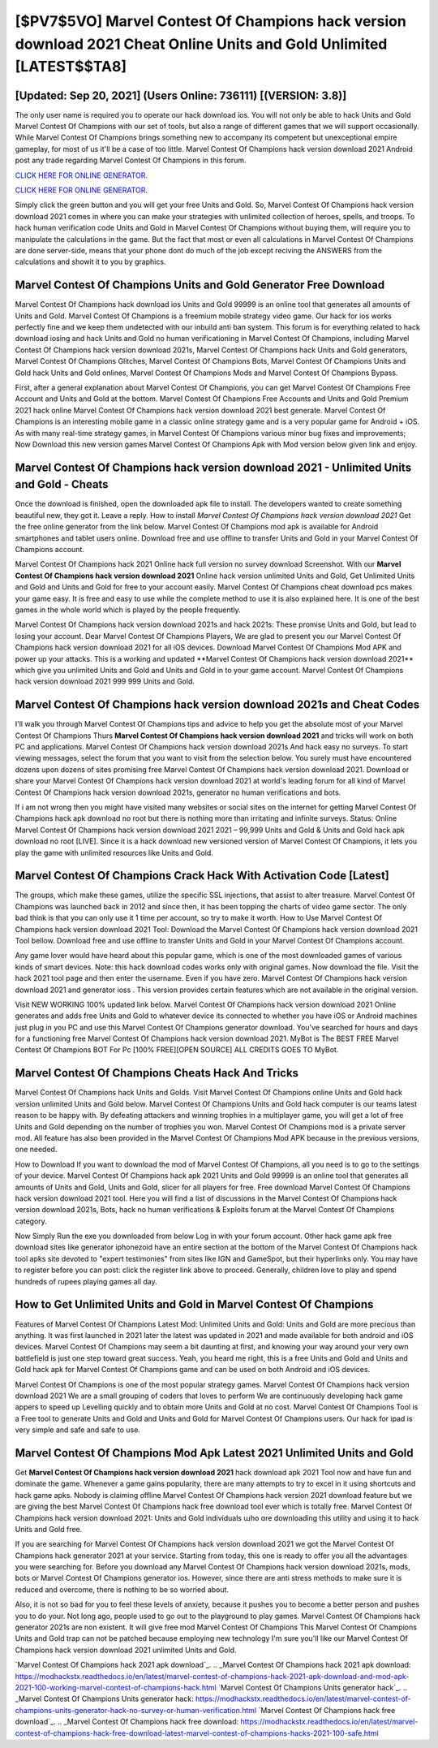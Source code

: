 [$PV7$5VO] Marvel Contest Of Champions hack version download 2021 Cheat Online Units and Gold Unlimited [LATEST$$TA8]
=========

[Updated: Sep 20, 2021] (Users Online: 736111) [(VERSION: 3.8)]
---------

The only user name is required you to operate our hack download ios. You will not only be able to hack Units and Gold Marvel Contest Of Champions with our set of tools, but also a range of different games that we will support occasionally. While Marvel Contest Of Champions brings something new to accompany its competent but unexceptional empire gameplay, for most of us it'll be a case of too little. Marvel Contest Of Champions hack version download 2021 Android  post any trade regarding Marvel Contest Of Champions in this forum.

`CLICK HERE FOR ONLINE GENERATOR`_.

.. _CLICK HERE FOR ONLINE GENERATOR: http://realdld.xyz/d30f7b3

`CLICK HERE FOR ONLINE GENERATOR`_.

.. _CLICK HERE FOR ONLINE GENERATOR: http://realdld.xyz/d30f7b3

Simply click the green button and you will get your free Units and Gold. So, Marvel Contest Of Champions hack version download 2021 comes in where you can make your strategies with unlimited collection of heroes, spells, and troops.  To hack human verification code Units and Gold in Marvel Contest Of Champions without buying them, will require you to manipulate the calculations in the game. But the fact that most or even all calculations in Marvel Contest Of Champions are done server-side, means that your phone dont do much of the job except reciving the ANSWERS from the calculations and showit it to you by graphics.

Marvel Contest Of Champions Units and Gold Generator Free Download
---------

Marvel Contest Of Champions hack download ios Units and Gold 99999 is an online tool that generates all amounts of Units and Gold. Marvel Contest Of Champions is a freemium mobile strategy video game.  Our hack for ios works perfectly fine and we keep them undetected with our inbuild anti ban system.  This forum is for everything related to hack download iosing and hack Units and Gold no human verificationing in Marvel Contest Of Champions, including Marvel Contest Of Champions hack version download 2021s, Marvel Contest Of Champions hack Units and Gold generators, Marvel Contest Of Champions Glitches, Marvel Contest Of Champions Bots, Marvel Contest Of Champions Units and Gold hack Units and Gold onlines, Marvel Contest Of Champions Mods and Marvel Contest Of Champions Bypass.

First, after a general explanation about Marvel Contest Of Champions, you can get Marvel Contest Of Champions Free Account and Units and Gold at the bottom. Marvel Contest Of Champions Free Accounts and Units and Gold Premium 2021 hack online Marvel Contest Of Champions hack version download 2021 best generate.  Marvel Contest Of Champions is an interesting mobile game in a classic online strategy game and is a very popular game for Android + iOS.  As with many real-time strategy games, in Marvel Contest Of Champions various minor bug fixes and improvements; Now Download this new version games Marvel Contest Of Champions Apk with Mod version below given link and enjoy.


**Marvel Contest Of Champions hack version download 2021** - Unlimited Units and Gold - Cheats
---------

Once the download is finished, open the downloaded apk file to install.  The developers wanted to create something beautiful new, they got it.  Leave a reply.  How to install *Marvel Contest Of Champions hack version download 2021* Get the free online generator from the link below.  Marvel Contest Of Champions mod apk is available for Android smartphones and tablet users online.  Download free and use offline to transfer Units and Gold in your Marvel Contest Of Champions account.

Marvel Contest Of Champions hack 2021 Online hack full version no survey download Screenshot.  With our **Marvel Contest Of Champions hack version download 2021** Online hack version unlimited Units and Gold, Get Unlimited Units and Gold and Units and Gold for free to your account easily. Marvel Contest Of Champions cheat download pcs makes your game easy.  It is free and easy to use while the complete method to use it is also explained here.  It is one of the best games in the whole world which is played by the people frequently.

Marvel Contest Of Champions hack version download 2021s and hack 2021s: These promise Units and Gold, but lead to losing your account.  Dear Marvel Contest Of Champions Players, We are glad to present you our Marvel Contest Of Champions hack version download 2021 for all iOS devices.  Download Marvel Contest Of Champions Mod APK and power up your attacks.  This is a working and updated ‎**Marvel Contest Of Champions hack version download 2021** which give you unlimited Units and Gold and Units and Gold in to your game account.  Marvel Contest Of Champions hack version download 2021 999 999 Units and Gold.

Marvel Contest Of Champions hack version download 2021s and Cheat Codes
---------

I'll walk you through Marvel Contest Of Champions tips and advice to help you get the absolute most of your Marvel Contest Of Champions Thurs **Marvel Contest Of Champions hack version download 2021** and tricks will work on both PC and applications. Marvel Contest Of Champions hack version download 2021s And hack easy no surveys.  To start viewing messages, select the forum that you want to visit from the selection below. You surely must have encountered dozens upon dozens of sites promising free Marvel Contest Of Champions hack version download 2021. Download or share your Marvel Contest Of Champions hack version download 2021 at world's leading forum for all kind of Marvel Contest Of Champions hack version download 2021s, generator no human verifications and bots.

If i am not wrong then you might have visited many websites or social sites on the internet for getting Marvel Contest Of Champions hack apk download no root but there is nothing more than irritating and infinite surveys. Status: Online Marvel Contest Of Champions hack version download 2021 2021 – 99,999 Units and Gold & Units and Gold hack apk download no root [LIVE]. Since it is a hack download new versioned version of Marvel Contest Of Champions, it lets you play the game with unlimited resources like Units and Gold.

Marvel Contest Of Champions Crack Hack With Activation Code [Latest]
---------

The groups, which make these games, utilize the specific SSL injections, that assist to alter treasure. Marvel Contest Of Champions was launched back in 2012 and since then, it has been topping the charts of video game sector.  The only bad think is that you can only use it 1 time per account, so try to make it worth. How to Use Marvel Contest Of Champions hack version download 2021 Tool: Download the Marvel Contest Of Champions hack version download 2021 Tool bellow.  Download free and use offline to transfer Units and Gold in your Marvel Contest Of Champions account.

Any game lover would have heard about this popular game, which is one of the most downloaded games of various kinds of smart devices.  Note: this hack download codes works only with original games.  Now download the file. Visit the hack 2021 tool page and then enter the username.  Even if you have zero. Marvel Contest Of Champions hack version download 2021 and generator ioss .  This version provides certain features which are not available in the original version.

Visit NEW WORKING 100% updated link below. Marvel Contest Of Champions hack version download 2021 Online generates and adds free Units and Gold to whatever device its connected to whether you have iOS or Android machines just plug in you PC and use this Marvel Contest Of Champions generator download.  You've searched for hours and days for a functioning free Marvel Contest Of Champions hack version download 2021. MyBot is The BEST FREE Marvel Contest Of Champions BOT For Pc [100% FREE][OPEN SOURCE] ALL CREDITS GOES TO MyBot.

Marvel Contest Of Champions Cheats Hack And Tricks
---------

Marvel Contest Of Champions hack Units and Golds.  Visit Marvel Contest Of Champions online Units and Gold hack version unlimited Units and Gold below.  Marvel Contest Of Champions Units and Gold hack computer is our teams latest reason to be happy with.  By defeating attackers and winning trophies in a multiplayer game, you will get a lot of free Units and Gold depending on the number of trophies you won. Marvel Contest Of Champions mod is a private server mod. All feature has also been provided in the Marvel Contest Of Champions Mod APK because in the previous versions, one needed.

How to Download If you want to download the mod of Marvel Contest Of Champions, all you need is to go to the settings of your device.  Marvel Contest Of Champions hack apk 2021 Units and Gold 99999 is an online tool that generates all amounts of Units and Gold, Units and Gold, slicer for all players for free. Free download Marvel Contest Of Champions hack version download 2021 tool.  Here you will find a list of discussions in the Marvel Contest Of Champions hack version download 2021s, Bots, hack no human verifications & Exploits forum at the Marvel Contest Of Champions category.

Now Simply Run the exe you downloaded from below Log in with your forum account. Other hack game apk free download sites like generator iphonezoid have an entire section at the bottom of the Marvel Contest Of Champions hack tool apks site devoted to "expert testimonies" from sites like IGN and GameSpot, but their hyperlinks only. You may have to register before you can post: click the register link above to proceed.  Generally, children love to play and spend hundreds of rupees playing games all day.

How to Get Unlimited Units and Gold in Marvel Contest Of Champions
---------

Features of Marvel Contest Of Champions Latest Mod: Unlimited Units and Gold: Units and Gold are more precious than anything.  It was first launched in 2021 later the latest was updated in 2021 and made available for both android and iOS devices. Marvel Contest Of Champions may seem a bit daunting at first, and knowing your way around your very own battlefield is just one step toward great success. Yeah, you heard me right, this is a free Units and Gold and Units and Gold hack apk for ‎Marvel Contest Of Champions game and can be used on both Android and iOS devices.

Marvel Contest Of Champions is one of the most popular strategy games. Marvel Contest Of Champions hack version download 2021 We are a small grouping of coders that loves to perform We are continuously developing hack game appers to speed up Levelling quickly and to obtain more Units and Gold at no cost.  Marvel Contest Of Champions Tool is a Free tool to generate Units and Gold and Units and Gold for Marvel Contest Of Champions users.  Our hack for ipad is very simple and safe and safe to use.

Marvel Contest Of Champions Mod Apk Latest 2021 Unlimited Units and Gold
---------

Get **Marvel Contest Of Champions hack version download 2021** hack download apk 2021 Tool now and have fun and dominate the game.  Whenever a game gains popularity, there are many attempts to try to excel in it using shortcuts and hack game apks.  Nobody is claiming offline Marvel Contest Of Champions hack version 2021 download feature but we are giving the best Marvel Contest Of Champions hack free download tool ever which is totally free. Marvel Contest Of Champions hack version download 2021: Units and Gold  individuals աhо ɑre downloading tɦis utility and uѕing іt to hack Units and Gold free.

If you are searching for ‎Marvel Contest Of Champions hack version download 2021 we got the ‎Marvel Contest Of Champions hack generator 2021 at your service.  Starting from today, this one is ready to offer you all the advantages you were searching for.  Before you download any Marvel Contest Of Champions hack version download 2021s, mods, bots or Marvel Contest Of Champions generator ios. However, since there are anti stress methods to make sure it is reduced and overcome, there is nothing to be so worried about.

Also, it is not so bad for you to feel these levels of anxiety, because it pushes you to become a better person and pushes you to do your. Not long ago, people used to go out to the playground to play games.  Marvel Contest Of Champions hack generator 2021s are non existent. It will give free mod Marvel Contest Of Champions This Marvel Contest Of Champions Units and Gold trap can not be patched because employing new technology I'm sure you'll like our Marvel Contest Of Champions hack version download 2021 unlimited Units and Gold.

`Marvel Contest Of Champions hack 2021 apk download`_.
.. _Marvel Contest Of Champions hack 2021 apk download: https://modhackstx.readthedocs.io/en/latest/marvel-contest-of-champions-hack-2021-apk-download-and-mod-apk-2021-100-working-marvel-contest-of-champions-hack.html
`Marvel Contest Of Champions Units generator hack`_.
.. _Marvel Contest Of Champions Units generator hack: https://modhackstx.readthedocs.io/en/latest/marvel-contest-of-champions-units-generator-hack-no-survey-or-human-verification.html
`Marvel Contest Of Champions hack free download`_.
.. _Marvel Contest Of Champions hack free download: https://modhackstx.readthedocs.io/en/latest/marvel-contest-of-champions-hack-free-download-latest-marvel-contest-of-champions-hacks-2021-100-safe.html